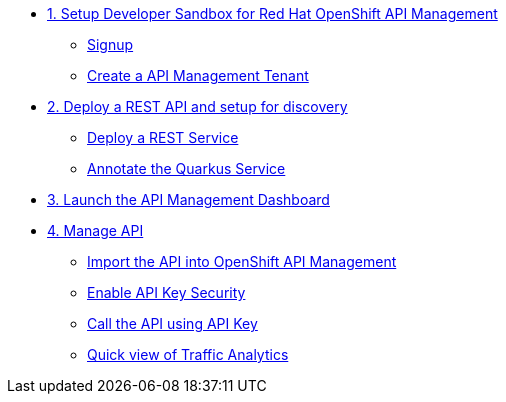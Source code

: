 * xref:01-setup.adoc[1. Setup Developer Sandbox for Red Hat OpenShift API Management]
** xref:01-setup.adoc#sandboxsignup[Signup]
** xref:01-setup.adoc#apitenant[Create a API Management Tenant]


* xref:02-deploy.adoc[2. Deploy a REST API and setup for discovery]
** xref:02-deploy.adoc#deploy[Deploy a REST Service]
** xref:02-deploy.adoc#configure[Annotate the Quarkus Service]


* xref:03_lauch-sandbox.adoc[3. Launch the API Management Dashboard]

* xref:04-manage-api.adoc[4. Manage API]
** xref:04-manage-api.adoc#_import_the_api_into_openshift_api_management[Import the API into OpenShift API Management]
** xref:04-manage-api.adoc#_enable_api_key_security[Enable API Key Security]
** xref:04-manage-api.adoc#_call_the_api_using_your_api_key[Call the API using API Key]
** xref:04-manage-api.adoc#_quick_view_of_traffic[Quick view of Traffic Analytics]
